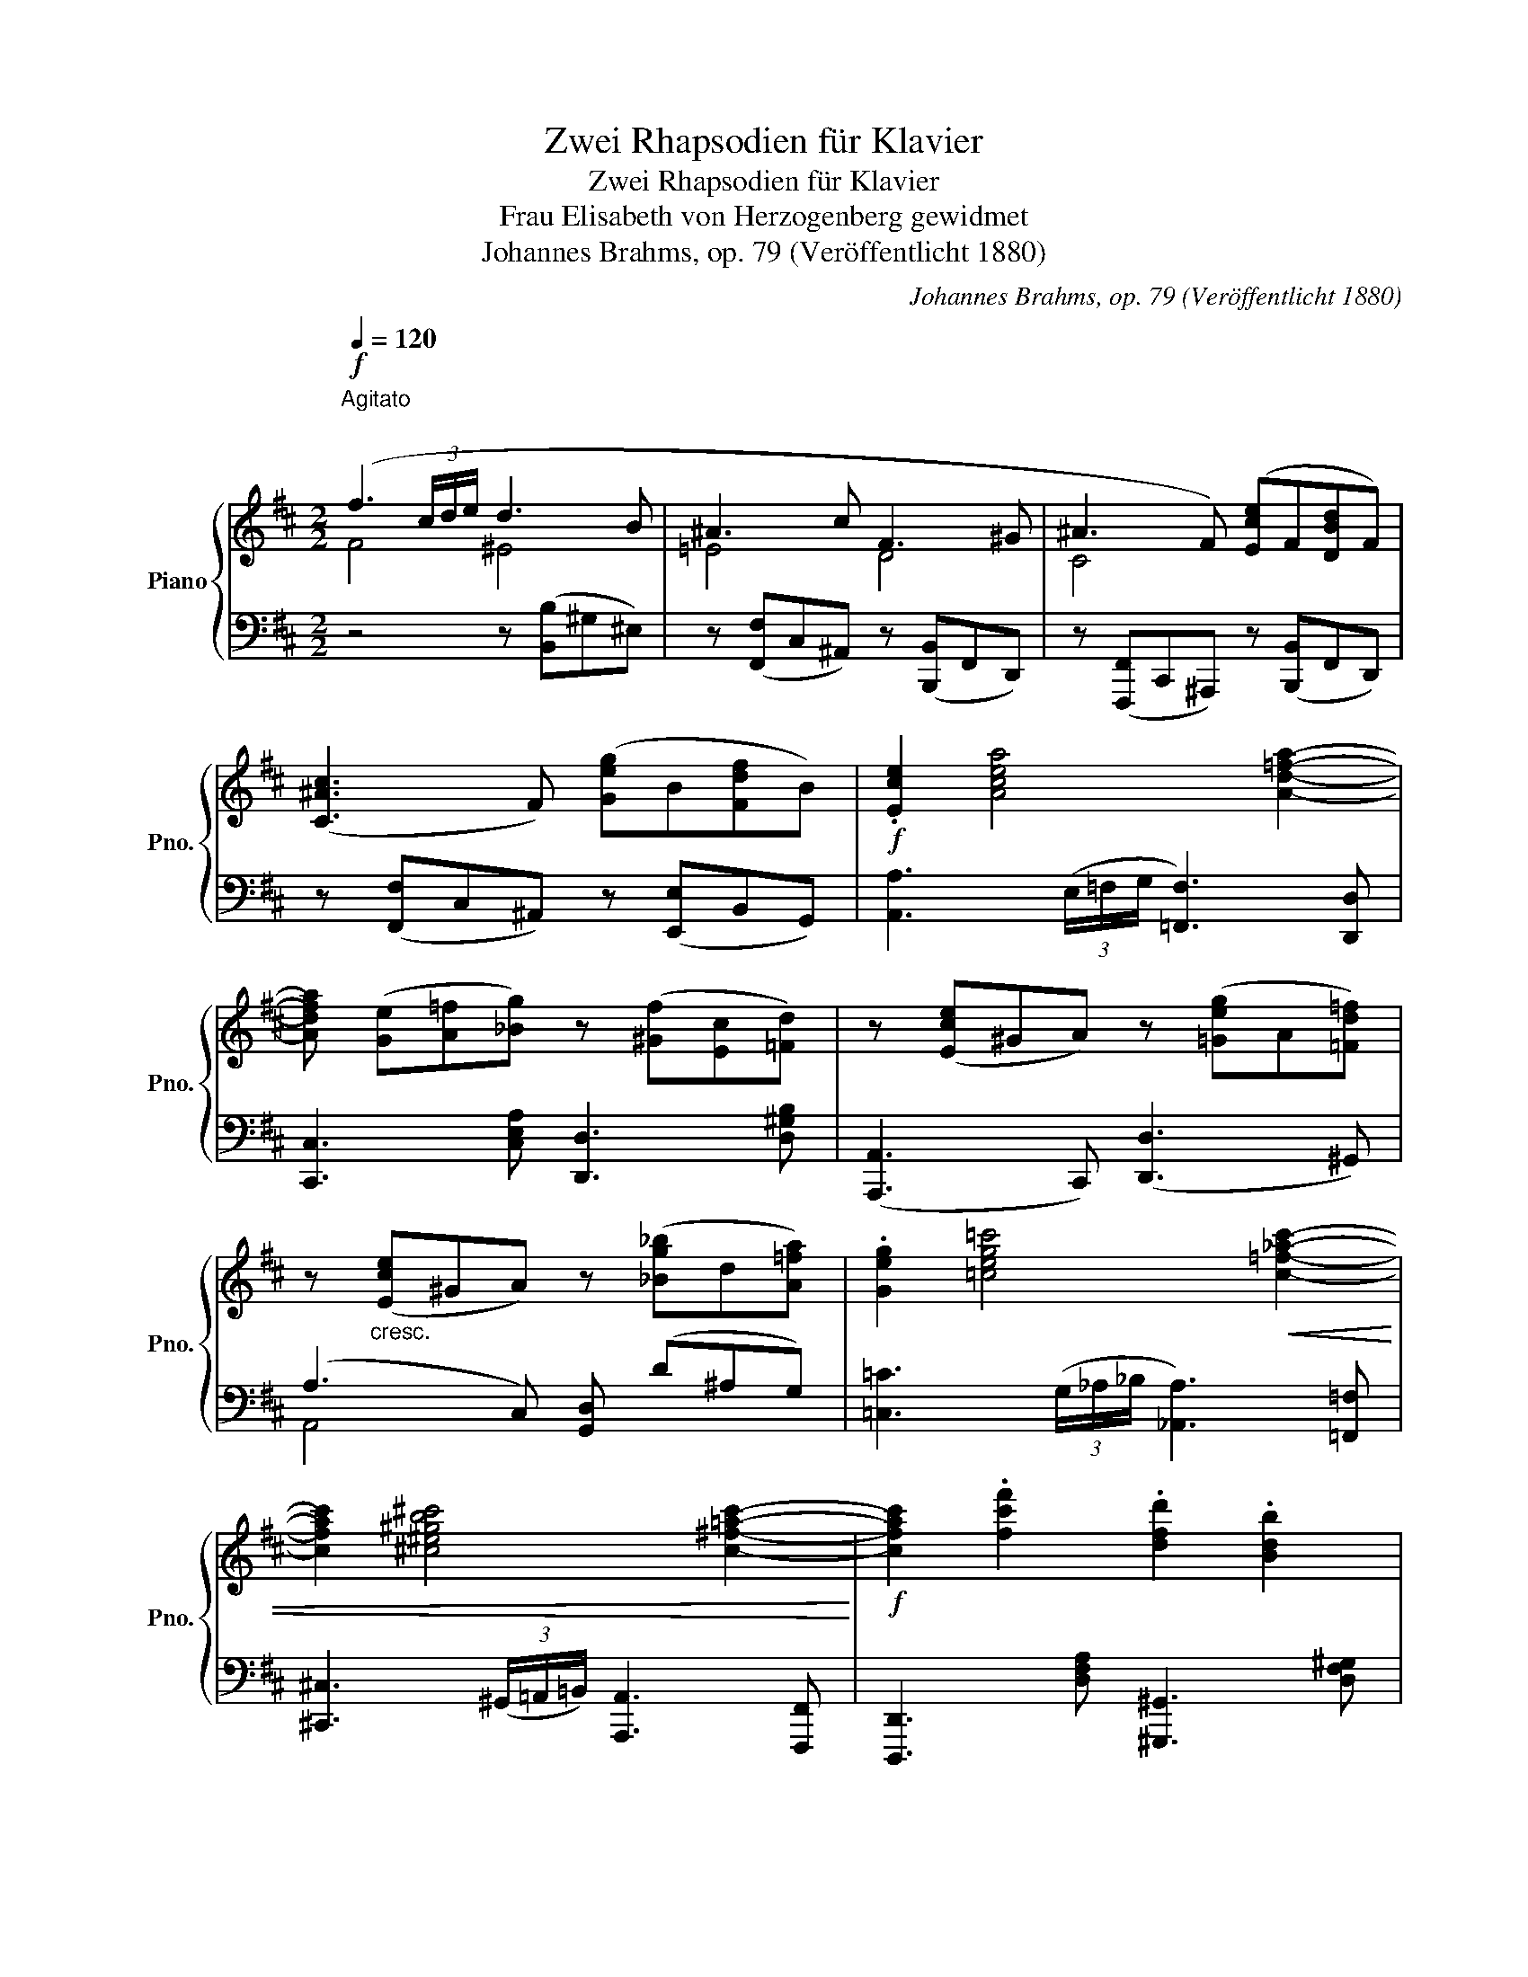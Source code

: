 X:1
T:Zwei Rhapsodien für Klavier
T:Zwei Rhapsodien für Klavier
T:Frau Elisabeth von Herzogenberg gewidmet 
T:Johannes Brahms, op. 79 (Veröffentlicht 1880)
C:Johannes Brahms, op. 79 (Veröffentlicht 1880)
%%score { ( 1 2 6 ) | ( 3 4 5 ) }
L:1/8
Q:1/4=120
M:2/2
K:D
V:1 treble nm="Piano" snm="Pno."
V:2 treble 
V:6 treble 
V:3 bass 
V:4 bass 
V:5 bass 
V:1
"^Agitato\n"!f! (f3 (3c/d/e/ d3 B | ^A3 c F3 ^G | ^A3 F) ([Ece]F[DBd]F) | %3
 ([C^Ac]3 F) ([Geg]B[Fdf]B) |!f! .[Ece]2 [Acea]4 [Ad=fa]2- | %5
 [Adfa] ([Ge][A=f][_Bg]) z ([^Gf][Ec][=Fd]) | z ([Ece]^GA) z ([=Geg]A[=Fd=f]) | %7
 z"_cresc." ([Ece]^GA) z ([_Bg_b]d[A=fa]) | .[Geg]2 [=ceg=c']4!<(! [c=f_ac']2- | %9
 [cfac']2 [^c^e^gb^c']4 [c^f=ac']2-!<)! |!f! [cfac']2 .[fc'f']2 .[dfd']2 .[Bdb]2 | %11
 .[c^gc']2 .[Aca]2 .[^Ec^e]2 .[Fcf]2 | z ([Dd][Cc][^B,^B]) z ([Cc][^D^d][^E^e]) | %13
 z ([Ff][^G^g][Aa]) z ([Bb][cc'][dd']) | z .[^E^e]z.[Ff]z.[^B,^B]z.[Cc] | x8 | x8 | %17
"^m.g." x2!<(! (.[DF]z.[C^E]z.[=C=E]) z!<)! |!>(! (.[B,^D] z x2 .[^G,=D])!>)! z x2 | %19
 [^A,C] z!<(! (.[DF]z.[C^E^G]z.[=C=E^A]) z!<)! |!>(! ([B,^DB] z x2 [^G,B,=D])!>)! z x2 | %21
 [^A,C] z"^sostenuto sempre"!<(! ([=A,DF]2 [A,DF]2 [A,DF]2 | [A,DF]3!<)! (3C/D/E/ D3 _B,) | %23
 A,2 ([DF]4!<(! [DF]2- | [DF]2 F4 [D-F]2!<)! | [DF]3) (3(^C/D/E/!>(! D4- | %26
 D3 (3C/D/E/ D3!>)! _B,) | x8 | x8 :|[K:F]!pp! (A2!<(! d2!<)!!>(! e4)!>)! | %30
 (A2!<(! d2!<)!!>(! e4)!>)! | (A2 d2 e2 f2 | g2 fg f2 e2) | (d2!<(! g2!<)!!>(! a4)!>)! | %34
 (d2!<(! g2!<)!!>(! a4)!>)! | (d2 g2 a2 b2 | =c'2[Q:1/4=110]"^poco rit." ba g2 e2) | %37
[Q:1/4=100] (c2 BA[Q:1/4=90]!>(! G2 E2) | %38
 D2!>)!!f![Q:1/4=120]"^in tempo" .[d=fbd']2 .[dfbd']2 .[dfbd']2 | %39
 [dfbd']3 (3a/b/c'/ [B_gb]3 [_G_eg] | [Fdf]2 z b (_g3 _e) | (d3 B) (_G3 _E) | %42
 z"_m.v." x ([_D_GB]2 [DGB]2 [DGB]2 | [_D_GB]4) x4 | x3 ([B,_GB]2 [_CGB]2 [=CGB]- | %45
 [CGB] [_D_GB]2) x x4 | x3 ([=D_GB]2 [_EGB]2) x | x2 x ([_EB]2 [=EB])!f! .[B=eb]2 | %48
!8va(! ([b_d'b']3 (3e'/f'/_g'/ .[ac'f']2) z2!8va)! | ([B,_DB]3 (3E/F/_G/ .[A,CF]2) z2 | %50
!f!!8va(! ([_d'f'_d'']3 (3g'/_a'/__b'/ .[c'_e'a']2) z2!8va)! | ([_DF_d]3 (3G/_A/__B/ .[C_EA]2) z2 | %52
 [ff']3 (3(=E/F/_G/ [F,F]3) [ff']- |"_sempre cresc." [ff']3 (3(E/F/_G/ [F,F]3) [^e^c'^e']- | %54
 [ec'e']3 [^f^c'^f']- [fc'f']3 [fd'f']- | [fd'f']3 (3(^E/^F/^G/ [^F,F]3) [^f=e'^f']- | %56
 [fe'f']3 (3(^E/^F/^G/ [^F,F]3) [_g_c'_g']- | %57
 [gc'g']3!8va(!!<(! [=g_b=e'=g']- [gbe'g']3 [=a=c'f'=a']- | %58
 [ac'f'a']3 [c'f'c'']- [c'f'c'']3 [f'a'f'']-!8va)!!<)! | %59
!ff!!8va(! ([f'a'f'']3 (3c''/_d''/_e''/ .[=e'd'']2) z2!8va)! | ([A,CF]3 (3C/_D/_E/ .[=E,D]2) z2 | %61
!f! (F,,4- F,,/4G,,/4A,,/4B,,/4C,/4=D,/4E,/4F,/4 G,/4A,/4[K:treble]B,/4C/4D/4E/4F/4G/4 | %62
 A/4B/4c/4d/4e/4 .f) z/4 z/ z z4 |!ff! [B,,_D,_G,]8- | %64
 ([B,,D,G,]/4_A,/4B,/4_C/4[K:treble]!<(!_D/4_E/4F/4_G/4 _A/4B/4_c/4_d/4_e/4f/4_g/4_a/4 b/4_c'/4_d'/4_e'/4f'/4!<)! ^f') x/4 x/ x | %65
 x8 ||[K:D] x3 (3c/d/e/ d3 B | ^A3 c F3 ^G | ^A3 F ([Ece]F[DBd]F) | ([C^Ac]3 F) ([Geg]B[Ece]B) | %70
!f! .[C^Ac]2 [FAcf]4 [FBdf]2 | z ([Ec][Fd][Ge]) z ([Fd][C^A][DB]) | %72
"_cresc." z ([C^Ac]^EF) z ([Geg]B[Fdf]) | z ([C^Ac]^EF) z ([Bgb]c[Geg]) | %74
 [Ece]2 [Acea]4!<(! [^Acf^a]2- | [Acfa]2 [Bdfb]4 [dfbd']2-!<)! | %76
!f! [dfbd']2!8va(! .[bf'b']2 .[gbg']2!8va)! .[ege']2 | .[fc'f']2 .[dfd']2 .[^Af^a]2 .[Bfb]2 | %78
 z ([Gg][Ff][^E^e]) z!<(! ([Ff][^G^g][^A^a]) | z ([Bb][cc'][dd']) z ([ee'][ff'][gg'])!<)! | %80
"_più" z ([Aa][Gg][Ff]) z ([Gg][Aa][Bb]) | z ([=c=c'][dd'][_e_e']) z ([=f=f'][gg'][_a_a']) | %82
 z .^B, z .^C z ([^f^f'][^g^g'][aa']) | z .C z .D z ([gg'][aa'][_b_b']) | %84
 z ._E z!8va(! ([gg'][aa'][_b_b'])!8va)! z .=E | z!8va(! ([gg'][aa'][^a^a']) z2 .[bf'b']2!8va)! | %86
 z .[^e^e']z.[fbf']z.[Bb]z.[=cg=c'] | z .[^A^a]z.[Bdb]z.[^E,^E]z.[F,^A,CF] | %88
 z4[K:bass]!>(! (F,,2 B,,2) | [F,,C,]8!>)! |"_dim." z (F,2 B,2 C2 D) | %91
 z4[Q:1/4=90]"_rit." z[K:treble]!<(! ([F,F]2 [B,B])!<)! | !fermata![CFc]8 || %93
[K:B][Q:1/4=120]"_molto dolce espress.""_col Ped." f8 |: f8 | f8 | f8 | B4 ^A4 | f8 | f8 | c'8 | %101
 c'8 |!>(! c'8!>)! |1 f8 :|2 f8 |: f8 | f8 | b6 =a2- | a2 =a4 a2- | a2 =a4 a2- | %110
"_dim." a2 =a4 a2- | a2 =a4 =d2- |!<(! d2 =d2 c2 B2!<)! |!>(! !>!f8!>)! | f8 | [Bb]8 | [Bb]8 | B8 | %118
"_dolce" F8 |!<(! F8!<)! |!>(! F8 |1 F8!>)! |!p! f8 :|2 d8 || (c4 d2 e2) | %125
!>(! (d4[Q:1/4=110]"^poco rit." =d4 | (c4)[Q:1/4=100] d2 e2!>)! |[Q:1/4=90]!pp! d8 | %128
[Q:1/4=80] [df]8) |[Q:1/4=70] [F=df]8- | [Fdf]8 || %131
[K:D]!f![Q:1/4=120]"^in tempo" (f3 (3c/d/e/ d3 B | ^A3 c F3 ^G | ^A3 F) ([Ece]F[DBd]F) | %134
 ([C^Ac]3 F) ([Geg]B[Fdf]B) |!f! .[Ece]2 [Acea]4 [Ad=fa]2- | %136
 [Adfa] ([Ge][A=f][_Bg]) z ([^Gf][Ec][=Fd]) | z ([Ece]^GA) z ([=Geg]A[=Fd=f]) | %138
 z"_cresc." ([Ece]^GA) z ([_Bg_b]d[A=fa]) | .[Geg]2 [=ceg=c']4!<(! [c=f_ac']2- | %140
 [cfac']2 [^c^e^gb^c']4 [c^f=ac']2-!<)! |!f! [cfac']2 .[fc'f']2 .[dfd']2 .[Bdb]2 | %142
 .[c^gc']2 .[Aca]2 .[^Ec^e]2 .[Fcf]2 | z ([Dd][Cc][^B,^B]) z ([Cc][^D^d][^E^e]) | %144
 z ([Ff][^G^g][Aa]) z ([Bb][cc'][dd']) | z .[^E^e]z.[Ff]z.[^B,^B]z.[Cc] | x8 | x8 | %148
"^m.g." x2!<(! (.[DF]z.[C^E]z.[=C=E]) z!<)! |!>(! (.[B,^D] z x2 .[^G,=D])!>)! z x2 | %150
 [^A,C] z!<(! (.[DF]z.[C^E^G]z.[=C=E^A]) z!<)! |!>(! ([B,^DB] z x2 [^G,B,=D])!>)! z x2 | %152
 [^A,C] z"^sosteunto sempre"!<(! ([=A,DF]2 [A,DF]2 [A,DF]2 | [A,DF]3!<)! (3C/D/E/ D3 _B,) | %154
 A,2 ([DF]4!<(! [DF]2- | [DF]2 F4 [D-F]2!<)! | [DF]3) (3(^C/D/E/!>(! D4- | %157
 D3 (3C/D/E/ D3!>)! _B,) | x8 | x8 ||[K:F]!pp! (A2!<(! d2!<)!!>(! e4)!>)! | %161
 (A2!<(! d2!<)!!>(! e4)!>)! | (A2 d2 e2 f2 | g2 fg f2 e2) | (d2!<(! g2!<)!!>(! a4)!>)! | %165
 (d2!<(! g2!<)!!>(! a4)!>)! | (d2 g2 a2 b2 | c'2[Q:1/4=110]"^poco rit." ba g2 e2) | %168
[Q:1/4=100] (c2 BA[Q:1/4=90]!>(! G2 E2) | %169
 D2!>)!!f![Q:1/4=120]"^in tempo" .[d=fbd']2 .[dfbd']2 .[dfbd']2 | %170
 [dfbd']3 (3a/b/c'/ [B_gb]3 [_G_eg] | [Fdf]2 z b (_g3 _e) | (d3 B) (_G3 _E) | %173
 z"_m.v." x ([_D_GB]2 [DGB]2 [DGB]2 | [_D_GB]4) x4 | x3 ([B,_GB]2 [_CGB]2 [=CGB]- | %176
 [CGB] [_D_GB]2) x x4 | x3 ([=D_GB]2 [_EGB]2) x | x2 x ([_EB]2 [=EB])!f! .[B=eb]2 | %179
!8va(! ([b_d'b']3 (3e'/f'/_g'/ .[ac'f']2) z2!8va)! | ([B,_DB]3 (3E/F/_G/ .[A,CF]2) z2 | %181
!f!!8va(! ([_d'f'_d'']3 (3g'/_a'/__b'/ .[c'_e'a']2) z2!8va)! | ([_DF_d]3 (3G/_A/__B/ .[C_EA]2) z2 | %183
 [ff']3 (3(=E/F/_G/ [F,F]3) [ff']- |"_sempre cresc." [ff']3 (3(E/F/_G/ [F,F]3) [^e^c'^e']- | %185
 [ec'e']3 [^f^c'^f']- [fc'f']3 [fd'f']- | [fd'f']3 (3(^E/^F/^G/ [^F,F]3) [^f=e'^f']- | %187
 [fe'f']3 (3(^E/^F/^G/ [^F,F]3) [_g_c'_g']- | %188
 [gc'g']3!8va(!!<(! [=g_b=e'=g']- [gbe'g']3 [=a=c'f'=a']- | %189
 [ac'f'a']3 [c'f'c'']- [c'f'c'']3 [f'a'f'']-!8va)!!<)! | %190
!ff!!8va(! ([f'a'f'']3 (3c''/_d''/_e''/ .[=e'd'']2) z2!8va)! | ([A,CF]3 (3C/_D/_E/ .[=E,D]2) z2 | %192
[K:bass]!f! (F,,4- F,,/4G,,/4A,,/4B,,/4C,/4=D,/4E,/4F,/4 G,/4A,/4[K:treble]B,/4C/4D/4E/4F/4G/4 | %193
 A/4B/4c/4d/4e/4 .f) z/4 z/ z z4 |[K:bass]!ff! [B,,_D,_G,]8- | %195
 ([B,,D,G,]/4_A,/4B,/4_C/4[K:treble]!<(!_D/4_E/4F/4_G/4 _A/4B/4_c/4_d/4_e/4f/4_g/4_a/4 b/4_c'/4_d'/4_e'/4f'/4!<)! ^f'-) x/4 x/ x | %196
 [ff']8- ||[K:D] [ff']3 (3c/d/e/ d3 B | ^A3 c F3 ^G | ^A3 F ([Ece]F[DBd]F) | %200
 ([C^Ac]3 F) ([Geg]B[Ece]B) |!f! .[C^Ac]2 [FAcf]4 [FBdf]2 | z ([Ec][Fd][Ge]) z ([Fd][C^A][DB]) | %203
"_cresc." z ([C^Ac]^EF) z ([Geg]B[Fdf]) | z ([C^Ac]^EF) z ([Bgb]c[Geg]) | %205
 [Ece]2 [Acea]4!<(! [^Acf^a]2- | [Acfa]2 [Bdfb]4 [dfbd']2-!<)! | %207
!f! [dfbd']2!8va(! .[bf'b']2 .[gbg']2!8va)! .[ege']2 | .[fc'f']2 .[dfd']2 .[^Af^a]2 .[Bfb]2 | %209
 z ([Gg][Ff][^E^e]) z!<(! ([Ff][^G^g][^A^a]) | z ([Bb][cc'][dd']) z ([ee'][ff'][gg'])!<)! | %211
"_più" z ([Aa][Gg][Ff]) z ([Gg][Aa][Bb]) | z ([=c=c'][dd'][_e_e']) z ([=f=f'][gg'][_a_a']) | %213
 z .^B, z .^C z ([^f^f'][^g^g'][aa']) | z .C z .D z ([gg'][aa'][_b_b']) | %215
 z ._E z!8va(! ([gg'][aa'][_b_b'])!8va)! z .=E | z!8va(! ([gg'][aa'][^a^a']) z2 .[bf'b']2!8va)! | %217
 z .[^e^e']z.[fbf']z.[Bb]z.[=cg=c'] | z .[^A^a]z.[Bdb]z.[^E,^E]z.[F,^A,CF] | %219
 z4[K:bass] (F,,2 B,,2 | C,2 D,2) z4 | z4 (3(F,,C,F,!>(! (3B,,D,B, | %222
 (3C,F,C(3D,B,D[K:treble] (3F,CF(3B,DB)!>)! |!pp!"^leggiero" (3(cE^A(3dDF (3AEG(3Aeg) | %224
 (3(c'e^a(3d'df (3age(3^AGE) | (3cE^A(3dDF (3AEG(3BDF | (3GB,C (3z B,C (3z B,C (3z ^A,E | %227
 (3(F=A,^D (3GG,B,) (3(^CE,^A,(3CE^A) | (3(^d=A=c(3eGB) (3(^AEG(3Aeg) | %229
 (3(b^da(3=c'eg (3a=cd(3g)Be | (3(^dF=c(3eEB (3cEG(3^A)EF | %231
"^poco"[Q:1/4=115]"_dim. poco a poco" (3(BB,^D[K:bass] (3EE,B, (3=C"^a"[Q:1/4=110]E,G,(3^A,E,F,) | %232
"^poco"[Q:1/4=105] (f2 b2)[Q:1/4=100]"^ri" z4 |[Q:1/4=95] (f2[Q:1/4=90] b2)"^tar" z4 | %234
[Q:1/4=85]"^dan" (f2 b2)[Q:1/4=80]"^do" z4 |[Q:1/4=70]!<(! (f2!<)!!>(! b2-)!>)! !fermata!b4 |] %236
V:2
 F4 ^E4 | =E4 D4 | C4 x4 | x8 | x8 | x8 | x8 | x8 | x8 | x8 | x8 | x8 | x8 | x8 | x8 | x8 | x8 | %17
 x8 | x8 | x8 | x8 | x8 | x8 | x8 | x2 A,2 ^A,2 B,2 | (=C2 ^A,2) x4 | x8 | x8 | x8 :|[K:F] x8 | %30
 x8 | x8 | x8 | x8 | x8 | x8 | x8 | d4 d4 | d2 x2 x4 | x8 | x4 A3 c | F3 x A,3 C | %42
 x B,_DB, DB,DB, | _D B,2 x x4 | x8 | x8 | x8 | x8 |!8va(! x8!8va)! | x8 |!8va(! x8!8va)! | x8 | %52
 x8 | x8 | x8 | x8 | x8 | x3!8va(! x5 | x8!8va)! |!8va(! x8!8va)! | x8 | x13/2[K:treble] x3/2 | %62
 x8 | x8 | x[K:treble] x17/4 ^f3/4- f2- | f8- ||[K:D] f3 x ^E4 | =E4 D4 | C4 x4 | x8 | x8 | x8 | %72
 x8 | x8 | x8 | x8 | x2!8va(! x4!8va)! x2 | x8 | x8 | x8 | x8 | x8 | x8 | x8 | %84
 x3!8va(! ^c'3!8va)! x2 | z!8va(! ^c'3 z4!8va)! | x8 | x8 | x4[K:bass] x4 | x8 | x8 | %91
 x5[K:treble] x3 | x8 ||[K:B] (F2 B2 c2 d2 |: e2 de d2 c2 | B2 AB A2 G2) | (F2 GA B2 cd | %97
 e2 g2 c4) | (F2 B2 c2 d2 | e2 dc e2 d2) | (c2 ^e2!<(! f2 g2 | b2!<)! ab a2 g2 | f2 d2 c2 B2) |1 %103
 A2 F2 B2 c2 :|2 (A2 F2 G2 A2 |: B2 AG B2 A2) | z2 (G2 A2 B2 | =d2 cB d2 c2) | z2 (=A2 =d2 e2 | %109
 =g2 fg f2 e2) | (=d2 cd c2 B2) | =A2 Bc =d2 ef | =g2 b2 !>!e4- | (^A2 F2 B2!p! c2 | e2 dc e2 d2) | %115
 z2!<(! d2 e2 f2!<)! | b2 ab- a2 g2 | (f2!<(! d2!<)!!>(! =d4)!>)! | %118
 (3(^d2 f2!<(! d2)!<)!!>(! =d4!>)! | (3(^d4!>(! f4!>)! =d4) | (c4 d2 e2 |1 d8) | z2 (F2 G2 A2) :|2 %123
 (F4"_dim." G2 =A2 || G4 =G4) | (F4 G2 =A2 | G4 =G4) | F8 | F8 | x8 | x8 ||[K:D] F4 ^E4 | =E4 D4 | %133
 C4 x4 | x8 | x8 | x8 | x8 | x8 | x8 | x8 | x8 | x8 | x8 | x8 | x8 | x8 | x8 | x8 | x8 | x8 | x8 | %152
 x8 | x8 | x8 | x2 A,2 ^A,2 B,2 | (=C2 ^A,2) x4 | x8 | x8 | x8 ||[K:F] x8 | x8 | x8 | x8 | x8 | %165
 x8 | x8 | x8 | d4 d4 | d2 x2 x4 | x8 | x4 A3 c | F3 x A,3 C | x B,_DB, DB,DB, | _D B,2 x x4 | x8 | %176
 x8 | x8 | x8 |!8va(! x8!8va)! | x8 |!8va(! x8!8va)! | x8 | x8 | x8 | x8 | x8 | x8 | x3!8va(! x5 | %189
 x8!8va)! |!8va(! x8!8va)! | x8 |[K:bass] x13/2[K:treble] x3/2 | x8 |[K:bass] x8 | %195
 x[K:treble] x17/4 ^f3/4- f2- | x8 ||[K:D] x3 x ^E4 | =E4 D4 | C4 x4 | x8 | x8 | x8 | x8 | x8 | %205
 x8 | x8 | x2!8va(! x4!8va)! x2 | x8 | x8 | x8 | x8 | x8 | x8 | x8 | x3!8va(! ^c'3!8va)! x2 | %216
 z!8va(! ^c'3 z4!8va)! | x8 | x8 | x4[K:bass] x4 | x8 | x8 | x4[K:treble] x4 | x8 | x8 | %225
 c2 d2 ^A2 B2 | G2 G4 F2 | F2 G2 C4 | ^d2 e2 ^A2 x2 | b2 =c'2 a2 g2 | ^d2 e2 =c2 ^A2 | %231
 x2[K:bass] x6 | x8 | x8 | x8 | x8 |] %236
V:3
 z4 z ([B,,B,]^G,^E,) | z ([F,,F,]C,^A,,) z ([B,,,B,,]F,,D,,) | %2
 z ([F,,,F,,]C,,^A,,,) z ([B,,,B,,]F,,D,,) | z ([F,,F,]C,^A,,) z ([E,,E,]B,,G,,) | %4
 [A,,A,]3 (3(E,/=F,/G,/ [=F,,F,]3) [D,,D,] | [C,,C,]3 [C,E,A,] [D,,D,]3 [D,^G,B,] | %6
 ([A,,,A,,]3 C,,) ([D,,D,]3 ^G,,) | (A,3 C,) [G,,D,] (D^A,G,) | %8
 [=C,=C]3 (3(G,/_A,/_B,/ [_A,,A,]3) [=F,,=F,] | %9
 [^C,,^C,]3 (3(^G,,/=A,,/=B,,/) [A,,,A,,]3 [F,,,F,,] | [D,,,D,,]3 [D,F,A,] [^G,,,^G,,]3 [D,F,^G,] | %11
 [^E,,,^E,,]3 [C,^E,A,] [A,,,A,,]3 [C,F,A,] | %12
 ([D,,D,]2 [C,,C,][^B,,,^B,,]) ([C,,C,]2 [^D,,^D,][^E,,^E,]) | %13
 ([F,,F,]2 [^G,,^G,][A,,A,]) ([B,,B,]2 [C,C][D,D]) | %14
 .[^E,,^E,]2 .[F,,F,]2 .[^B,,,^B,,]2 .[C,,C,]2 | [F,,,F,,]2 .[^E,^G,]x!>(!.[C,A,]x.[E,G,] x!>)! | %16
 F,,!<(! z .[^E,^G,]x!<)!!>(!.[D,B,]x.[E,G,] x!>)! | F,, x x2 x4 | x x ^E, z x x E, z | x8 | %20
 x x ^E, z x x E, z | x2 [D,,,D,,]2 [D,,,D,,]2 [D,,,D,,]2 | D,,4 D,,4 | D,,2 D,,4 D,,2- | %24
 D,,2 ([F,,,F,,]2 [G,,,G,,]2 [^G,,,^G,,]2 | [A,,,A,,]2 [=C,,=C,]2) ([B,,,B,,]4 | %26
 [_B,,,_B,,]4 [G,,,G,,]4) |!p! [D,,,-D,,]8 | [D,,,D,,]8 :|[K:F] D,,2 x2 D,4 | D,,2 x2 D,4 | %31
 D,,2 x2 x4 | x8 | D,, x x2 D, x x2 | D,, x x2 D, x x2 | D,, x x2 x4 | D,, x x2 D, x x2 | x8 | %38
 D,2 .[B,,,B,,]2 .[D,,D,]2 .[F,,F,]2 | .[B,,B,]2 .[B,,,B,,]2 .[_E,,_E,]2 .[_E,,,E,,]2 | %40
 .[B,,,B,,]2 .[B,,,,B,,,]2 z ([_E,_E]CA,) | z ([B,,B,]F,D,) z ([_E,,_E,]C,A,,) | %42
!p! .B,,, z ([B,,_D,_G,]2 [B,,D,G,]2 [B,,D,G,]2 | %43
!ped! [B,,_D,_G,]2) ([_G,,,B,,,_G,,]2 [G,,,B,,,G,,]2 [G,,,B,,,G,,]2!ped-up! | %44
!ped! [_G,,,B,,,_G,,]2) ([B,,_D,_G,]2 [B,,D,G,]2 [B,,D,G,]2!ped-up! | %45
!ped! [B,,_D,_G,]2) [_G,,,B,,,_G,,]2 [G,,,B,,,G,,]2 [G,,,B,,,G,,]2!ped-up! | %46
 [_G,,,B,,,_G,,]2"^cresc." [B,,_G,B,]2 [B,,G,B,]2 [G,,,-B,,,G,,]2 | %47
 [G,,,B,,,_G,,]2 [B,,_G,B,]2 [B,,G,B,]2 [G,,B,,=E,]2 | %48
 !arpeggio!.[_D,,B,,F,]2 z2[K:treble] ([Ff]3 (3c/_d/_e/ | %49
 ._d2) z2[K:bass] ([F,,F,]3 (3C,/_D,/_E,/ | .[_D,,_D,]2) z2[K:treble] ([_A_a]3 (3_e/f/_g/ | %51
 .f2) z2[K:bass] ([_A,,_A,]3 (3_E,/F,/_G,/ | [F,,F,]2) [F,,,F,,]2 [_G,,,_G,,]2 [G,,_G,]2 | %53
 [G,,G,]2 [G,,,G,,]2 [_A,,,_A,,]2 [A,,_A,]2 | %54
 [=A,,^C,=A,]2 [A,,,^C,,A,,]2 [^A,,C,^A,]2 [^A,,,C,,A,,]2 | %55
 [=B,,D,=B,]2 [=B,,,D,,B,,]2 [^B,,,^D,,^B,,]2 [B,,^D,^B,]2 | %56
 [^C,E,^C]2 [^C,,E,,C,]2 [D,,^E,,D,]2 [D,^E,D]2 | %57
 !>![_E,_G,_C_E]2 .[_E,,E,]2 !>![_D,=E,_B,_D]2 .[_D,,D,]2 | %58
 !>![C,F,A,C]2 .[C,,C,]2 !>![A,,C,F,A,]2 .[A,,,A,,]2 | %59
 .[F,,,F,,]2 z2[K:treble] ([_B_b]3 (3=e/f/=g/ | .f2) z2[K:bass] ([B,,,B,,]3 (3E,,/F,,/G,,/ | %61
 (F,,,4-) F,,,/4G,,,/4A,,,/4B,,,/4C,,/4=D,,/4E,,/4F,,/4 G,,/4A,,/4B,,/4C,/4D,/4E,/4F,/4G,/4 | %62
 A,/4B,/4C/4D/4E/4 .F) z/4 z/ z z4 | [B,,,_D,,_G,,]8- | %64
 ([B,,,D,,G,,]/4_A,,/4B,,/4_C,/4_D,/4_E,/4F,/4_G,/4 _A,/4B,/4[K:treble]_C/4_D/4_E/4F/4_G/4_A/4 B/4_c/4_d/4_e/4f/4 ^F) x/4 x/ x | %65
 x8 ||[K:D][K:bass] z4 z ([B,,B,]^G,^E,) | z ([F,,F,]C,^A,,) z ([B,,,B,,]F,,D,,) | %68
 z ([F,,,F,,]C,,^A,,,) z ([B,,,B,,]F,,D,,) | z ([F,,F,]C,^A,,) z ([E,,E,]B,,G,,) | %70
 ([F,,F,]3 (3C,/D,/E,/ [D,,D,]3) [B,,,B,,] | [^A,,,^A,,]3 [A,,C,F,] [B,,,B,,]3 [B,,^E,^G,] | %72
 ([F,,,F,,]3 ^A,,,) ([B,,,B,,]3 D,,) | ([F,,F,]3 ^A,,) [E,,B,,] (B,G,E,) | %74
 [A,,A,]3 (3(E,/F,/G,/ [F,,F,]3) [E,,E,] | [D,,D,]3 (3(^A,,/B,,/C,/ [B,,,B,,]3) [A,,,=A,,] | %76
 [G,,,G,,]3 [D,F,B,] [C,,C,]3 [E,G,B,] | [^G,,,^G,,]3 [D,F,^A,] [B,,,B,,]3 [D,F,B,] | %78
 ([G,,G,]2 [F,,F,][^E,,^E,]) ([F,,F,]2 [^G,,^G,][^A,,^A,]) | %79
 ([B,,B,]2 [C,C][D,D]) ([E,E]2 [F,F][G,G]) |!f! !arpeggio![=C,F,A,] z x2 !arpeggio![B,,D,G,] z x2 | %81
 !arpeggio![_E,G,=C] x x2[K:treble] [_A,=C=F] x x2 | %82
 .[^B,,,^B,,] z .[^C,,^C,] z[K:treble] !arpeggio![=A,C^F] x x2 | %83
 .[C,,C,] z .[D,,D,] z[K:treble] !arpeggio![_B,DG] x x2 | %84
 .[_E,,_E,] z[K:treble] !>![^C_B^c]4[K:bass] .[=E,,=E,] z | %85
[K:treble] !>![C^Ac]4 z2[K:bass] !arpeggio!.[D,,F,,B,,D,]2 | %86
 .^E2 !arpeggio!.[^D,F,A,B,F]2 .B,2 !arpeggio!.[E,G,=C=E]2 | %87
 .^A,2 !arpeggio!.[^G,,D,^E,B,]2 .^E,,2 !arpeggio!.[F,,,^A,,,C,,F,,]2 |!f! !arpeggio![B,,,,B,,,]8 | %89
 !arpeggio![B,,,,B,,,]8 | !arpeggio!B,,,8 | B,,,8 | !arpeggio!!fermata![B,,,F,,C,]8 || %93
[K:B] (B,,B,DB,EB,FB, |: GB,FGFB,EB,) | (DB,CDCB,,B,B,, | A,B,,EB,DB,=AB,) | (GB,EB,FB,EB,) | %98
 (B,,B,DB,EB,FB, | GB,FEGB,FB,) | (C,[K:treble]^EGCACBC | dCcdcCBC | ACFC[K:bass] ^ECDC,) |1 %103
 CF,=EF,DF,B,B,, :|2 (CF,A,F,B,F,CF, |: =DF,CB,DF,CF,) |"^cresc." (F,,F,B,F,CF,=DF, | %107
 FF,E=DFF,E=A,) | (=A,,=A,CA,FA,=GA, |[K:treble] B=A,=ABAA,=GA, | F=A,EFEA,=DA, | %111
 C=A,=GA,FA,[K:bass]=C=D,) | (B,=G,,=G,G,,=A,=A,,G,G,, | F,F,,E,F,,D,F,,F,F,, | %114
 CB,,B,A,"^cresc."CB,,B,B,,) | (B,,,B,,B,B,,CB,,DB, | GB,FGFB,EB,) | (DF,B,F,,"^dim."B,F,B,F,,) | %118
 (B,F,B,F,,B,F,B,F,,) | (B,F,B,F,,B,F,B,F,,) | (B,F,B,F,,B,F,B,F,, |1 B,F,B,B,,F,F,,B,,B,,,) | %122
 (F,,,F,,A,F,B,F,CF,) :|2 (B,F,B,B,,F,F,,B,,B,,,) || (B,E,B,B,,E,E,,B,,B,,,) | %125
 (B,F,B,B,,F,F,,B,,B,,,) | (B,^E,B,B,,=E,E,,B,,B,,,) |!ped! (B,F,B,B,,F,F,,B,,B,,,) | %128
 (B,F,B,B,,F,F,,B,,B,,,)!ped-up! | z8 | z8 ||[K:D] z4 z ([B,,B,]^G,^E,) | %132
 z ([F,,F,]C,^A,,) z ([B,,,B,,]F,,D,,) | z ([F,,,F,,]C,,^A,,,) z ([B,,,B,,]F,,D,,) | %134
 z ([F,,F,]C,^A,,) z ([E,,E,]B,,G,,) | [A,,A,]3 (3(E,/=F,/G,/ [=F,,F,]3) [D,,D,] | %136
 [C,,C,]3 [C,E,A,] [D,,D,]3 [D,^G,B,] | ([A,,,A,,]3 C,,) ([D,,D,]3 ^G,,) | %138
 (A,3 C,) [G,,D,] (D^A,G,) | [=C,=C]3 (3(G,/_A,/_B,/ [_A,,A,]3) [=F,,=F,] | %140
 [^C,,^C,]3 (3(^G,,/=A,,/=B,,/) [A,,,A,,]3 [F,,,F,,] | [D,,,D,,]3 [D,F,A,] [^G,,,^G,,]3 [D,F,^G,] | %142
 [^E,,,^E,,]3 [C,^E,A,] [A,,,A,,]3 [C,F,A,] | %143
 ([D,,D,]2 [C,,C,][^B,,,^B,,]) ([C,,C,]2 [^D,,^D,][^E,,^E,]) | %144
 ([F,,F,]2 [^G,,^G,][A,,A,]) ([B,,B,]2 [C,C][D,D]) | %145
 .[^E,,^E,]2 .[F,,F,]2 .[^B,,,^B,,]2 .[C,,C,]2 | [F,,,F,,]2 .[^E,^G,]x!>(!.[C,A,]x.[E,G,] x!>)! | %147
 F,,!<(! z .[^E,^G,]x!<)!!>(!.[D,B,]x.[E,G,] x!>)! | F,, x x2 x4 | x x ^E, z x x E, z | x8 | %151
 x x ^E, z x x E, z | x2 [D,,,D,,]2 [D,,,D,,]2 [D,,,D,,]2 | D,,4 D,,4 | D,,2 D,,4 D,,2- | %155
 D,,2 ([F,,,F,,]2 [G,,,G,,]2 [^G,,,^G,,]2 | [A,,,A,,]2 [=C,,=C,]2) ([B,,,B,,]4 | %157
 [_B,,,_B,,]4 [G,,,G,,]4) |!p! [D,,,-D,,]8 | [D,,,D,,]8 ||[K:F] D,,2 x2 D,4 | D,,2 x2 D,4 | %162
 D,,2 x2 x4 | x8 | D,, x x2 D, x x2 | D,, x x2 D, x x2 | D,, x x2 x4 | D,, x x2 D, x x2 | x8 | %169
 D,2 .[B,,,B,,]2 .[D,,D,]2 .[F,,F,]2 | .[B,,B,]2 .[B,,,B,,]2 .[_E,,_E,]2 .[_E,,,E,,]2 | %171
 .[B,,,B,,]2 .[B,,,,B,,,]2 z ([_E,_E]CA,) | z ([B,,B,]F,D,) z ([_E,,_E,]C,A,,) | %173
!p! .B,,, z ([B,,_D,_G,]2 [B,,D,G,]2 [B,,D,G,]2 | %174
!ped! [B,,_D,_G,]2) ([_G,,,B,,,_G,,]2 [G,,,B,,,G,,]2 [G,,,B,,,G,,]2!ped-up! | %175
!ped! [_G,,,B,,,_G,,]2) ([B,,_D,_G,]2 [B,,D,G,]2 [B,,D,G,]2!ped-up! | %176
!ped! [B,,_D,_G,]2) [_G,,,B,,,_G,,]2 [G,,,B,,,G,,]2 [G,,,B,,,G,,]2!ped-up! | %177
 [_G,,,B,,,_G,,]2"^cresc." [B,,_G,B,]2 [B,,G,B,]2 [G,,,-B,,,G,,]2 | %178
 [G,,,B,,,_G,,]2 [B,,_G,B,]2 [B,,G,B,]2 [G,,B,,=E,]2 | %179
 !arpeggio!.[_D,,B,,F,]2 z2[K:treble] ([Ff]3 (3c/_d/_e/ | %180
 ._d2) z2[K:bass] ([F,,F,]3 (3C,/_D,/_E,/ | .[_D,,_D,]2) z2[K:treble] ([_A_a]3 (3_e/f/_g/ | %182
 .f2) z2[K:bass] ([_A,,_A,]3 (3_E,/F,/_G,/ | [F,,F,]2) [F,,,F,,]2 [_G,,,_G,,]2 [G,,_G,]2 | %184
 [G,,G,]2 [G,,,G,,]2 [_A,,,_A,,]2 [A,,_A,]2 | %185
 [=A,,^C,=A,]2 [A,,,^C,,A,,]2 [^A,,C,^A,]2 [^A,,,C,,A,,]2 | %186
 [=B,,D,=B,]2 [=B,,,D,,B,,]2 [^B,,,^D,,^B,,]2 [B,,^D,^B,]2 | %187
 [^C,E,^C]2 [^C,,E,,C,]2 [D,,^E,,D,]2 [D,^E,D]2 | %188
 !>![_E,_G,_C_E]2 .[_E,,E,]2 !>![_D,=E,_B,_D]2 .[_D,,D,]2 | %189
 !>![C,F,A,C]2 .[C,,C,]2 !>![A,,C,F,A,]2 .[A,,,A,,]2 | %190
 .[F,,,F,,]2 z2[K:treble] ([_B_b]3 (3=e/f/=g/ | .f2) z2[K:bass] ([B,,,B,,]3 (3E,,/F,,/G,,/ | %192
 (F,,,4-) F,,,/4G,,,/4A,,,/4B,,,/4C,,/4=D,,/4E,,/4F,,/4 G,,/4A,,/4B,,/4C,/4D,/4E,/4F,/4G,/4 | %193
 A,/4B,/4C/4D/4E/4 .F) z/4 z/ z z4 | [B,,,_D,,_G,,]8- | %195
 ([B,,,D,,G,,]/4_A,,/4B,,/4_C,/4_D,/4_E,/4F,/4_G,/4 _A,/4B,/4[K:treble]_C/4_D/4_E/4F/4_G/4_A/4 B/4_c/4_d/4_e/4f/4 ^F) x/4 x/ x | %196
 z8 ||[K:D][K:bass] z4 z ([B,,B,]^G,^E,) | z ([F,,F,]C,^A,,) z ([B,,,B,,]F,,D,,) | %199
 z ([F,,,F,,]C,,^A,,,) z ([B,,,B,,]F,,D,,) | z ([F,,F,]C,^A,,) z ([E,,E,]B,,G,,) | %201
 ([F,,F,]3 (3C,/D,/E,/ [D,,D,]3) [B,,,B,,] | [^A,,,^A,,]3 [A,,C,F,] [B,,,B,,]3 [B,,^E,^G,] | %203
 ([F,,,F,,]3 ^A,,,) ([B,,,B,,]3 D,,) | ([F,,F,]3 ^A,,) [E,,B,,] (B,G,E,) | %205
 [A,,A,]3 (3(E,/F,/G,/ [F,,F,]3) [E,,E,] | [D,,D,]3 (3(^A,,/B,,/C,/ [B,,,B,,]3) [A,,,=A,,] | %207
 [G,,,G,,]3 [D,F,B,] [C,,C,]3 [E,G,B,] | [^G,,,^G,,]3 [D,F,^A,] [B,,,B,,]3 [D,F,B,] | %209
 ([G,,G,]2 [F,,F,][^E,,^E,]) ([F,,F,]2 [^G,,^G,][^A,,^A,]) | %210
 ([B,,B,]2 [C,C][D,D]) ([E,E]2 [F,F][G,G]) |!f! !arpeggio![=C,F,A,] z x2 !arpeggio![B,,D,G,] z x2 | %212
 !arpeggio![_E,G,=C] x x2[K:treble] [_A,=C=F] x x2 | %213
[K:bass] .[^B,,,^B,,] z .[^C,,^C,] z[K:treble] !arpeggio![=A,C^F] x x2 | %214
[K:bass] .[C,,C,] z .[D,,D,] z[K:treble] !arpeggio![_B,DG] x x2 | %215
[K:bass] .[_E,,_E,] z[K:treble] !>![^C_B^c]4[K:bass] .[=E,,=E,] z | %216
[K:treble] !>![C^Ac]4 z2[K:bass] !arpeggio!.[D,,F,,B,,D,]2 | %217
 .^E2 !arpeggio!.[^D,F,A,B,F]2 .B,2 !arpeggio!.[E,G,=C=E]2 | %218
 .^A,2 !arpeggio!.[^G,,D,^E,B,]2 .^E,,2 !arpeggio!.[F,,,^A,,,C,,F,,]2 |!>(! B,,,,4 z4 | B,,,8!>)! | %221
!p! B,,,8 | B,,,8 | B,,,4!>(! B,,,4!>)! | B,,,4!>(! B,,,4!>)! | B,,,4 B,,,4 | B,,4 B,,4 | %227
 B,,,2!<(! x2!<)!!>(! B,,4!>)! | B,,,2 x2 B,,4 | B,,,2 x2 B,,4 | B,,4 B,,4 | B,,4 B,,4 | %232
 B,,,4 B,,4 | B,,,4 B,,4 |!ped! B,,,4 B,,,4 | B,,,4 !fermata![B,,,,B,,,]4!ped-up! |] %236
V:4
 x8 | x8 | x8 | x8 | x8 | x8 | x8 | A,,4 x4 | x8 | x8 | x8 | x8 | x8 | x8 | x8 | %15
 z!<(! .F,x.F,!<)!x.F,x.F, | z .F,x.F,x.F,x.F, | z F,zF,zF,zF, | z F,zF,zF,zF, | z F,zF,zF,zF, | %20
 z F,zF,zF,zF, | %21
 z F,[I:staff -1]=A,[I:staff +1]F,[I:staff -1]A,[I:staff +1]F,[I:staff -1]A,[I:staff +1]F, | %22
 z F,2 F, z G,2 E, | z F,2 F,2 F,2 F,- | F, F,2 F,2 F,2 F,- | F, F,2 F, ([G,B,]2 G,2) | G,4 E,4 | %27
 z2!>(! [D,F,A,]4 [D,F,A,]2 | z2 [D,F,]4 [D,F,]2!>)! :| %29
[K:F][I:staff -1] (AF[I:staff +1]DA, G,B,^C[I:staff -1]E) | %30
 (AF[I:staff +1]DA, G,B,^C[I:staff -1]E) | (AF[I:staff +1]DA, G,D,B,,G,,) | %32
 (E,,E,B,D A,,A,^C[I:staff -1]A) | (BG[I:staff +1]E^C =C_E^F[I:staff -1]A) | %34
 (BG[I:staff +1]E^C =C_E^F[I:staff -1]A) | (BG[I:staff +1]E^C B,G,E,^C,) | %36
 (A,,D,^F,C B,[I:staff -1]DGB) | ([^FA][I:staff +1]DCD, B,D,^C,D,,) | x8 | x8 | x8 | x8 | x8 | %43
 x3!<(! ([B,,B,]2!<)! [_C,B,_C]2 [=C,-B,=C-] | [C,B,C] [_D,B,_D]2) x x4 | %45
 x3!<(! ([C,B,C]2!<)! [_D,B,_D]2 [=D,B,=D]- | [D,B,D] [_E,B,_E]2) x2 x x ([E,B,E]- | %47
 [E,B,E] [=E,B,=E]2) x x4 | x4[K:treble] x4 | x4[K:bass] x4 | x4[K:treble] x4 | x4[K:bass] x4 | %52
 x8 | x8 | x8 | x8 | x8 | x8 | x8 | x4[K:treble] x4 | x4[K:bass] x4 | x8 | x8 | x8 | %64
 x5/2[K:treble] x11/2 | x8 ||[K:D][K:bass] x8 | x8 | x8 | x8 | x8 | x8 | x8 | x8 | x8 | x8 | x8 | %77
 x8 | x8 | x8 | (_E2 [B,D][A,=C]) (D2 [A,C][G,B,]) | (G2 [D=F][=C_E])[K:treble] (=c2 [G_B][F_A]) | %82
 x4[K:treble] (c2 [^GB][FA]) | x4[K:treble] (d2 [A=c][G_B]) | x2[K:treble] x4[K:bass] x2 | %85
[K:treble] x6[K:bass] x2 | x8 | x8 | x8 | x8 | (F,,2 B,,2 C,2 D,2) | !arpeggio!B,,,,4 (F,,2 B,,2) | %92
 x8 ||[K:B] x8 |: x8 | x8 | x8 | x8 | x8 | x8 | x[K:treble] x7 | x8 | x4[K:bass] x4 |1 x8 :|2 x8 |: %105
 x8 | x8 | x8 | x8 |[K:treble] x8 | x8 | x6[K:bass] x2 | x8 | x8 | x8 | x8 | x8 | x8 | x8 | x8 | %120
 x8 |1 x8 | x8 :|2 x8 || x8 | x8 | x8 | x8 | x8 | x8 | x8 ||[K:D] x8 | x8 | x8 | x8 | x8 | x8 | %137
 x8 | A,,4 x4 | x8 | x8 | x8 | x8 | x8 | x8 | x8 | z!<(! .F,x.F,!<)!x.F,x.F, | z .F,x.F,x.F,x.F, | %148
 z F,zF,zF,zF, | z F,zF,zF,zF, | z F,zF,zF,zF, | z F,zF,zF,zF, | %152
 z F,[I:staff -1]=A,[I:staff +1]F,[I:staff -1]A,[I:staff +1]F,[I:staff -1]A,[I:staff +1]F, | %153
 z F,2 F, z G,2 E, | z F,2 F,2 F,2 F,- | F, F,2 F,2 F,2 F,- | F, F,2 F, ([G,B,]2 G,2) | G,4 E,4 | %158
 z2!>(! [D,F,A,]4 [D,F,A,]2 | z2 [D,F,]4 [D,F,]2!>)! || %160
[K:F][I:staff -1] (AF[I:staff +1]DA, G,B,^C[I:staff -1]E) | %161
 (AF[I:staff +1]DA, G,B,^C[I:staff -1]E) | (AF[I:staff +1]DA, G,D,B,,G,,) | %163
 (E,,E,B,D A,,A,^C[I:staff -1]A) | (BG[I:staff +1]E^C =C_E^F[I:staff -1]A) | %165
 (BG[I:staff +1]E^C =C_E^F[I:staff -1]A) | (BG[I:staff +1]E^C B,G,E,^C,) | %167
 (A,,D,^F,C B,[I:staff -1]DGB) | ([^FA][I:staff +1]DCD, B,D,^C,D,,) | x8 | x8 | x8 | x8 | x8 | %174
 x3!<(! ([B,,B,]2!<)! [_C,B,_C]2 [=C,-B,=C-] | [C,B,C] [_D,B,_D]2) x x4 | %176
 x3!<(! ([C,B,C]2!<)! [_D,B,_D]2 [=D,B,=D]- | [D,B,D] [_E,B,_E]2) x2 x x ([E,B,E]- | %178
 [E,B,E] [=E,B,=E]2) x x4 | x4[K:treble] x4 | x4[K:bass] x4 | x4[K:treble] x4 | x4[K:bass] x4 | %183
 x8 | x8 | x8 | x8 | x8 | x8 | x8 | x4[K:treble] x4 | x4[K:bass] x4 | x8 | x8 | x8 | %195
 x5/2[K:treble] x11/2 | x8 ||[K:D][K:bass] x8 | x8 | x8 | x8 | x8 | x8 | x8 | x8 | x8 | x8 | x8 | %208
 x8 | x8 | x8 | (_E2 [B,D][A,=C]) (D2 [A,C][G,B,]) | (G2 [D=F][=C_E])[K:treble] (=c2 [G_B][F_A]) | %213
[K:bass] x4[K:treble] (c2 [^GB][FA]) |[K:bass] x4[K:treble] (d2 [A=c][G_B]) | %215
[K:bass] x2[K:treble] x4[K:bass] x2 |[K:treble] x6[K:bass] x2 | x8 | x8 | B,,,8 | x8 | x8 | x8 | %223
 (F,,2!<(! B,,2)!<)! C,4 | (F,,2!<(! B,,2)!<)! C,4 | (F,,2 B,,2 C,2 D,2) | (E,2 D,E, D,2 C,2) | %227
 (B,,2 E,2) F,4 | (B,,2 E,2) F,4 | (B,,2 E,2 F,2 G,2) | (A,2 G,F, E,2 =C,2) | %231
 (=A,,2 G,,F,, E,,2 =C,,2) | (3(B,,,^D,F,(3B,D,F,) (3z (G,=C) (3z (E,^A,) | %233
 (3(B,,,^D,F,(3B,D,F,) (3z (G,=C) (3z (E,^A,) | (3(B,,,^D,F,(3B,D,F,) (3z (D,F,(3B,D,F,) | %235
 (3(B,,,^D,F,(3B,D,F,) x4 |] %236
V:5
 x8 | x8 | x8 | x8 | x8 | x8 | x8 | x8 | x8 | x8 | x8 | x8 | x8 | x8 | x8 | x8 | x8 | x8 | x8 | %19
 x8 | x8 | x8 | (D,,2 A,,2 _B,,2 G,,2) | A,,2 F,,2 G,,2 ^G,,2 | A,,2 x2 x4 | x4 z D,,2 D,,- | %26
 D,, D,,2 D,,2 D,,2 D,, | x8 | x8 :|[K:F] x8 | x8 | x8 | x8 | x8 | x8 | x8 | x8 | x8 | x8 | x8 | %40
 x8 | x8 | x8 | x8 | x8 | x8 | x8 | x8 | x4[K:treble] x4 | x4[K:bass] x4 | x4[K:treble] x4 | %51
 x4[K:bass] x4 | x8 | x8 | x8 | x8 | x8 | x8 | x8 | x4[K:treble] x4 | x4[K:bass] x4 | x8 | x8 | %63
 x8 | x5/2[K:treble] x11/2 | x8 ||[K:D][K:bass] x8 | x8 | x8 | x8 | x8 | x8 | x8 | x8 | x8 | x8 | %76
 x8 | x8 | x8 | x8 | x8 | x4[K:treble] x4 | x4[K:treble] x4 | x4[K:treble] x4 | %84
 x2[K:treble] x4[K:bass] x2 |[K:treble] x6[K:bass] x2 | x8 | x8 | x8 | x8 | x8 | x8 | x8 || %93
[K:B] x8 |: x8 | x8 | x8 | x8 | x8 | x8 | x[K:treble] x7 | x8 | x4[K:bass] x4 |1 x8 :|2 x8 |: x8 | %106
 x8 | x8 | x8 |[K:treble] x8 | x8 | x6[K:bass] x2 | x8 | x8 | x8 | x8 | x8 | x8 | x8 | x8 | x8 |1 %121
 x8 | x8 :|2 x8 || x8 | x8 | x8 | x8 | x8 | x8 | x8 ||[K:D] x8 | x8 | x8 | x8 | x8 | x8 | x8 | x8 | %139
 x8 | x8 | x8 | x8 | x8 | x8 | x8 | x8 | x8 | x8 | x8 | x8 | x8 | x8 | (D,,2 A,,2 _B,,2 G,,2) | %154
 A,,2 F,,2 G,,2 ^G,,2 | A,,2 x2 x4 | x4 z D,,2 D,,- | D,, D,,2 D,,2 D,,2 D,, | x8 | x8 ||[K:F] x8 | %161
 x8 | x8 | x8 | x8 | x8 | x8 | x8 | x8 | x8 | x8 | x8 | x8 | x8 | x8 | x8 | x8 | x8 | x8 | %179
 x4[K:treble] x4 | x4[K:bass] x4 | x4[K:treble] x4 | x4[K:bass] x4 | x8 | x8 | x8 | x8 | x8 | x8 | %189
 x8 | x4[K:treble] x4 | x4[K:bass] x4 | x8 | x8 | x8 | x5/2[K:treble] x11/2 | x8 || %197
[K:D][K:bass] x8 | x8 | x8 | x8 | x8 | x8 | x8 | x8 | x8 | x8 | x8 | x8 | x8 | x8 | x8 | %212
 x4[K:treble] x4 |[K:bass] x4[K:treble] x4 |[K:bass] x4[K:treble] x4 | %215
[K:bass] x2[K:treble] x4[K:bass] x2 |[K:treble] x6[K:bass] x2 | x8 | x8 | x8 | x8 | x8 | x8 | x8 | %224
 x8 | x8 | x8 | x8 | x8 | x8 | x8 | x8 | x4 (E,,2 =C,,2) | x4 (E,,2 =C,,2) | x8 | x8 |] %236
V:6
 x8 | x8 | x8 | x8 | x8 | x8 | x8 | x8 | x8 | x8 | x8 | x8 | x8 | x8 | x8 | x8 | x8 | x8 | x8 | %19
 x8 | x8 | x8 | x8 | x8 | x8 | x8 | x8 | x8 | x8 :|[K:F] x8 | x8 | x8 | x8 | x8 | x8 | x8 | x8 | %37
 x8 | x8 | x8 | x8 | x8 | x8 | x8 | x8 | x8 | x8 | x8 |!8va(! x8!8va)! | x8 |!8va(! x8!8va)! | x8 | %52
 x8 | x8 | x8 | x8 | x8 | x3!8va(! x5 | x8!8va)! |!8va(! x8!8va)! | x8 | x13/2[K:treble] x3/2 | %62
 x8 | x8 | x[K:treble] x7 | x8 ||[K:D] x8 | x8 | x8 | x8 | x8 | x8 | x8 | x8 | x8 | x8 | %76
 x2!8va(! x4!8va)! x2 | x8 | x8 | x8 | x8 | x8 | x8 | x8 | x3!8va(! x3!8va)! x2 | %85
 x!8va(! x7!8va)! | x8 | x8 | x4[K:bass] x4 | x8 | x8 | x5[K:treble] x3 | x8 ||[K:B] x8 |: x8 | %95
 x8 | x8 | x8 | x8 | x8 | x8 | x8 | x8 |1 x8 :|2 x8 |: x8 | x8 | x8 | x8 | x8 | x8 | x8 | x8 | e8 | %114
 x8 | x8 | x4 b4 | x8 | x8 | x8 | x8 |1 x8 | x8 :|2 x8 || x8 | x8 | x8 | x8 | x8 | x8 | x8 || %131
[K:D] x8 | x8 | x8 | x8 | x8 | x8 | x8 | x8 | x8 | x8 | x8 | x8 | x8 | x8 | x8 | x8 | x8 | x8 | %149
 x8 | x8 | x8 | x8 | x8 | x8 | x8 | x8 | x8 | x8 | x8 ||[K:F] x8 | x8 | x8 | x8 | x8 | x8 | x8 | %167
 x8 | x8 | x8 | x8 | x8 | x8 | x8 | x8 | x8 | x8 | x8 | x8 |!8va(! x8!8va)! | x8 |!8va(! x8!8va)! | %182
 x8 | x8 | x8 | x8 | x8 | x8 | x3!8va(! x5 | x8!8va)! |!8va(! x8!8va)! | x8 | %192
[K:bass] x13/2[K:treble] x3/2 | x8 |[K:bass] x8 | x[K:treble] x7 | x8 ||[K:D] x8 | x8 | x8 | x8 | %201
 x8 | x8 | x8 | x8 | x8 | x8 | x2!8va(! x4!8va)! x2 | x8 | x8 | x8 | x8 | x8 | x8 | x8 | %215
 x3!8va(! x3!8va)! x2 | x!8va(! x7!8va)! | x8 | x8 | x4[K:bass] x4 | x8 | x8 | x4[K:treble] x4 | %223
 x8 | x8 | x8 | x8 | x8 | x8 | x8 | x8 | x2[K:bass] x6 | x8 | x8 | x8 | x8 |] %236

